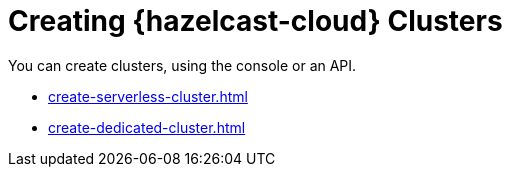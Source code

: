 = Creating {hazelcast-cloud} Clusters
:description: You can create clusters, using the console or an API.

{description}

- xref:create-serverless-cluster.adoc[]
- xref:create-dedicated-cluster.adoc[]